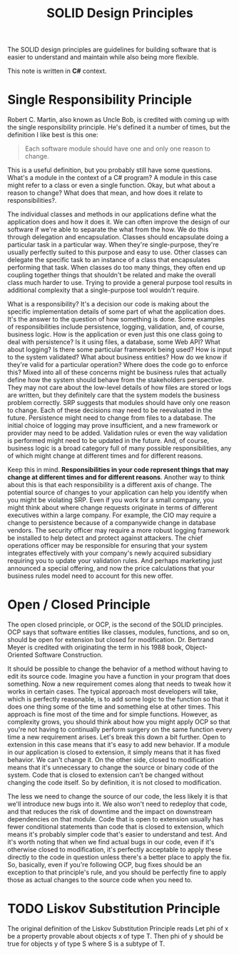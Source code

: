 #+title: SOLID Design Principles

The SOLID design principles are guidelines for building software that is easier to
understand and maintain while also being more flexible.

This note is written in *C#* context.
* Single Responsibility Principle
Robert C. Martin, also known as Uncle Bob, is credited with coming up with the single
responsibility principle. He's defined it a number of times, but the definition I like best
is this one:

#+begin_quote
Each software module should have one and only one reason to change.
#+end_quote


This is a useful definition, but you probably still have some questions. What's a module in
the context of a C# program? A module in this case might refer to a class or even a single
function. Okay, but what about a reason to change? What does that mean, and how does it
relate to responsibilities?.

The individual classes and methods in our applications define what the application does and
how it does it. We can often improve the design of our software if we're able to separate
the what from the how. We do this through delegation and encapsulation. Classes should
encapsulate doing a particular task in a particular way. When they're single-purpose,
they're usually perfectly suited to this purpose and easy to use. Other classes can delegate
the specific task to an instance of a class that encapsulates performing that task. When
classes do too many things, they often end up coupling together things that shouldn't be
related and make the overall class much harder to use. Trying to provide a general purpose
tool results in additional complexity that a single-purpose tool wouldn't require.

What is a responsibility? It's a decision our code is making about the specific
implementation details of some part of what the application does. It's the answer to the
question of how something is done. Some examples of responsibilities include persistence,
logging, validation, and, of course, business logic.  How is the application or even just
this one class going to deal with persistence? Is it using files, a database, some Web API?
What about logging? Is there some particular framework being used? How is input to the
system validated? What about business entities?  How do we know if they're valid for a
particular operation? Where does the code go to enforce this? Mixed into all of these
concerns might be business rules that actually define how the system should behave from the
stakeholders perspective. They may not care about the low-level details of how files are
stored or logs are written, but they definitely care that the system models the business
problem correctly. SRP suggests that modules should have only one reason to change. Each of
these decisions may need to be reevaluated in the future.  Persistence might need to change
from files to a database. The initial choice of logging may prove insufficient, and a new
framework or provider may need to be added. Validation rules or even the way validation is
performed might need to be updated in the future. And, of course, business logic is a broad
category full of many possible responsibilities, any of which might change at different
times and for different reasons.

Keep this in mind.  *Responsibilities in your code represent things that may change at
different times and for different reasons*. Another way to think about this is that each
responsibility is a different axis of change. The potential source of changes to your
application can help you identify when you might be violating SRP. Even if you work for a
small company, you might think about where change requests originate in terms of different
executives within a large company. For example, the CIO may require a change to persistence
because of a companywide change in database vendors. The security officer may require a more
robust logging framework be installed to help detect and protect against attackers. The
chief operations officer may be responsible for ensuring that your system integrates
effectively with your company's newly acquired subsidiary requiring you to update your
validation rules. And perhaps marketing just announced a special offering, and now the price
calculations that your business rules model need to account for this new offer.
* Open / Closed Principle

The open closed principle, or OCP, is the second of the SOLID principles. OCP says that
software entities like classes, modules, functions, and so on, should be open for extension
but closed for modification. Dr. Bertrand Meyer is credited with originating the term in his
1988 book, Object-Oriented Software Construction.

It should be possible to change the behavior of a method without having to edit its source
code. Imagine you have a function in your program that does something. Now a new requirement
comes along that needs to tweak how it works in certain cases. The typical approach most
developers will take, which is perfectly reasonable, is to add some logic to the function so
that it does one thing some of the time and something else at other times. This approach is
fine most of the time and for simple functions. However, as complexity grows, you should
think about how you might apply OCP so that you're not having to continually perform surgery
on the same function every time a new requirement arises. Let's break this down a bit
further. Open to extension in this case means that it's easy to add new behavior. If a
module in our application is closed to extension, it simply means that it has fixed
behavior. We can't change it. On the other side, closed to modification means that it's
unnecessary to change the source or binary code of the system. Code that is closed to
extension can't be changed without changing the code itself. So by definition, it is not
closed to modification.


The less we need to change the source of our code, the less likely it is that we'll
introduce new bugs into it. We also won't need to redeploy that code, and that reduces the
risk of downtime and the impact on downstream dependencies on that module. Code that is open
to extension usually has fewer conditional statements than code that is closed to extension,
which means it's probably simpler code that's easier to understand and test. And it's worth
noting that when we find actual bugs in our code, even if it's otherwise closed to
modification, it's perfectly acceptable to apply these directly to the code in question
unless there's a better place to apply the fix. So, basically, even if you're following OCP,
bug fixes should be an exception to that principle's rule, and you should be perfectly fine
to apply those as actual changes to the source code when you need to.



* TODO Liskov Substitution Principle

The original definition of the Liskov Substitution Principle reads Let phi of x be a property
provable about objects x of type T. Then phi of y should be true for objects y of type S
where S is a subtype of T.
